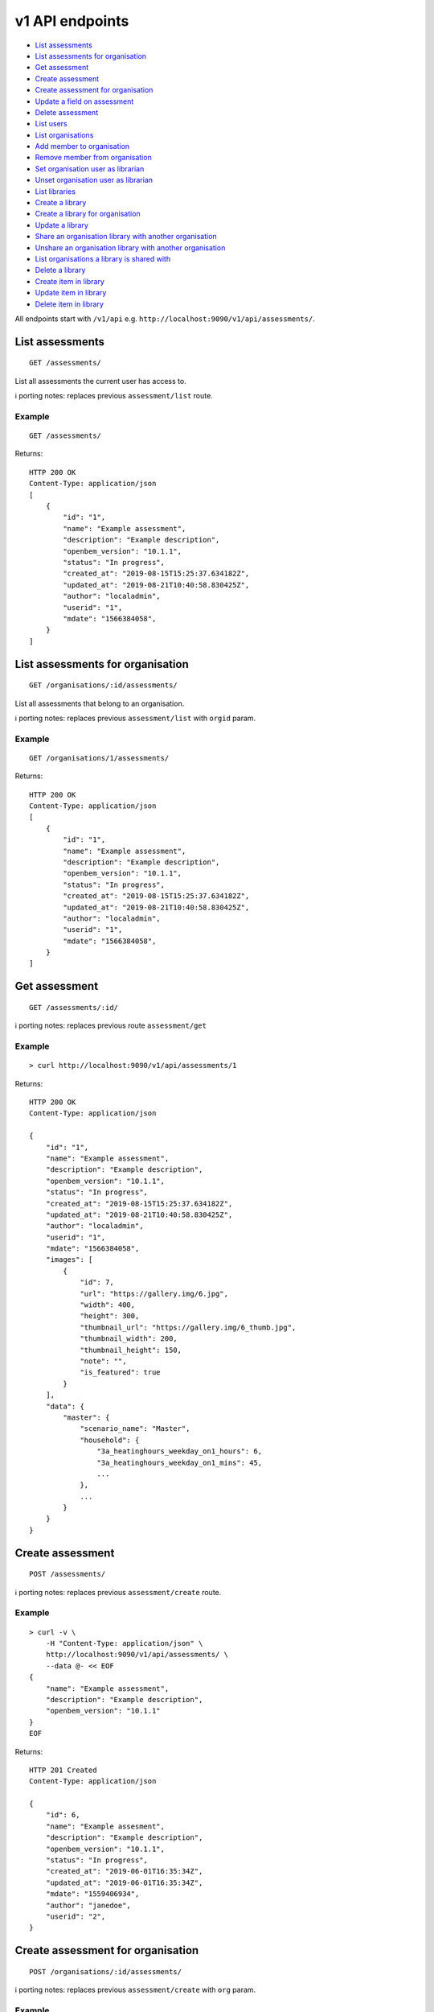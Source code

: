 v1 API endpoints
================

-  `List assessments <#list-assessments>`__
-  `List assessments for
   organisation <#list-assessments-for-organisation>`__
-  `Get assessment <#get-assessment>`__
-  `Create assessment <#create-assessment>`__
-  `Create assessment for
   organisation <#create-assessment-for-organisation>`__
-  `Update a field on assessment <#update-a-field-on-assessment>`__
-  `Delete assessment <#delete-assessment>`__
-  `List users <#list-users>`__
-  `List organisations <#list-organisations>`__
-  `Add member to organisation <#add-member-to-organisation>`__
-  `Remove member from
   organisation <#remove-member-from-organisation>`__
-  `Set organisation user as
   librarian <#set-organisation-user-as-librarian>`__
-  `Unset organisation user as
   librarian <#unset-organisation-user-as-librarian>`__
-  `List libraries <#list-libraries>`__
-  `Create a library <#create-a-library>`__
-  `Create a library for
   organisation <#create-a-library-for-organisation>`__
-  `Update a library <#update-a-library>`__
-  `Share an organisation library with another
   organisation <#share-an-organisation-library-with-another-organisation>`__
-  `Unshare an organisation library with another
   organisation <#unshare-an-organisation-library-with-another-organisation>`__
-  `List organisations a library is shared
   with <#list-organisations-a-library-is-shared-with>`__
-  `Delete a library <#delete-a-library>`__
-  `Create item in library <#create-item-in-library>`__
-  `Update item in library <#update-item-in-library>`__
-  `Delete item in library <#delete-item-in-library>`__

All endpoints start with ``/v1/api`` e.g.
``http://localhost:9090/v1/api/assessments/``.

List assessments
----------------

::

   GET /assessments/

List all assessments the current user has access to.

ℹ️ porting notes: replaces previous ``assessment/list`` route.

Example
~~~~~~~

::

   GET /assessments/

Returns:

::

   HTTP 200 OK
   Content-Type: application/json
   [
       {
           "id": "1",
           "name": "Example assessment",
           "description": "Example description",
           "openbem_version": "10.1.1",
           "status": "In progress",
           "created_at": "2019-08-15T15:25:37.634182Z",
           "updated_at": "2019-08-21T10:40:58.830425Z",
           "author": "localadmin",
           "userid": "1",
           "mdate": "1566384058",
       }
   ]

List assessments for organisation
---------------------------------

::

   GET /organisations/:id/assessments/

List all assessments that belong to an organisation.

ℹ️ porting notes: replaces previous ``assessment/list`` with ``orgid``
param.

.. _example-1:

Example
~~~~~~~

::

   GET /organisations/1/assessments/

Returns:

::

   HTTP 200 OK
   Content-Type: application/json
   [
       {
           "id": "1",
           "name": "Example assessment",
           "description": "Example description",
           "openbem_version": "10.1.1",
           "status": "In progress",
           "created_at": "2019-08-15T15:25:37.634182Z",
           "updated_at": "2019-08-21T10:40:58.830425Z",
           "author": "localadmin",
           "userid": "1",
           "mdate": "1566384058",
       }
   ]

Get assessment
--------------

::

   GET /assessments/:id/

ℹ️ porting notes: replaces previous route ``assessment/get``

.. _example-2:

Example
~~~~~~~

::

   > curl http://localhost:9090/v1/api/assessments/1

Returns:

::

   HTTP 200 OK
   Content-Type: application/json

   {
       "id": "1",
       "name": "Example assessment",
       "description": "Example description",
       "openbem_version": "10.1.1",
       "status": "In progress",
       "created_at": "2019-08-15T15:25:37.634182Z",
       "updated_at": "2019-08-21T10:40:58.830425Z",
       "author": "localadmin",
       "userid": "1",
       "mdate": "1566384058",
       "images": [
           {
               "id": 7,
               "url": "https://gallery.img/6.jpg",
               "width": 400,
               "height": 300,
               "thumbnail_url": "https://gallery.img/6_thumb.jpg",
               "thumbnail_width": 200,
               "thumbnail_height": 150,
               "note": "",
               "is_featured": true
           }
       ],
       "data": {
           "master": {
               "scenario_name": "Master",
               "household": {
                   "3a_heatinghours_weekday_on1_hours": 6,
                   "3a_heatinghours_weekday_on1_mins": 45,
                   ...
               },
               ...
           }
       }
   }

Create assessment
-----------------

::

   POST /assessments/

ℹ️ porting notes: replaces previous ``assessment/create`` route.

.. _example-3:

Example
~~~~~~~

::

   > curl -v \
       -H "Content-Type: application/json" \
       http://localhost:9090/v1/api/assessments/ \
       --data @- << EOF
   {
       "name": "Example assessment",
       "description": "Example description",
       "openbem_version": "10.1.1"
   }
   EOF

Returns:

::

   HTTP 201 Created
   Content-Type: application/json

   {
       "id": 6,
       "name": "Example assesment",
       "description": "Example description",
       "openbem_version": "10.1.1",
       "status": "In progress",
       "created_at": "2019-06-01T16:35:34Z",
       "updated_at": "2019-06-01T16:35:34Z",
       "mdate": "1559406934",
       "author": "janedoe",
       "userid": "2",
   }

Create assessment for organisation
----------------------------------

::

   POST /organisations/:id/assessments/

ℹ️ porting notes: replaces previous ``assessment/create`` with ``org``
param.

.. _example-4:

Example
~~~~~~~

::

   > curl -v \
       -H "Content-Type: application/json" \
       http://localhost:9090/v1/api/organisations/1/assessments/ \
       --data @- << EOF
   {
       "name": "Example assessment",
       "description": "Example description",
       "openbem_version": "10.1.1"
   }
   EOF

Returns:

::

   HTTP 201 Created
   Content-Type: application/json

   {
       "id": 6,
       "name": "Example assesment",
       "description": "Example description",
       "openbem_version": "10.1.1",
       "status": "In progress",
       "created_at": "2019-06-01T16:35:34Z",
       "updated_at": "2019-06-01T16:35:34Z",
       "mdate": "1559406934",
       "author": "janedoe",
       "userid": "2",
   }

Update a field on assessment
----------------------------

::

   PATCH /assessments/:id/
   Content-Type: application/json

ℹ️ porting notes: replaces previous routes:

-  ``assessment/setdata``
-  ``assessment/setnameanddescription``
-  ``assessment/setopenBEMversion``
-  ``assessment/setstatus``

Example: update the model data
~~~~~~~~~~~~~~~~~~~~~~~~~~~~~~

::

   > curl -v \
       -X PATCH \
       -H "Content-Type: application/json" \
       http://localhost:9090/v1/api/assessments/1/ \
       --data @- << EOF

   {
       "data": {
           "master": {
               "scenario_name": "Master",
               "household": {
                   "3a_heatinghours_weekday_on1_hours": 6,
                   "3a_heatinghours_weekday_on1_mins": 45,
           ...
       }
   }

Returns:

::

   HTTP 204 No content

Example: update the status
~~~~~~~~~~~~~~~~~~~~~~~~~~

::

   > curl -v \
       -X PATCH \
       -H "Content-Type: application/json" \
       http://localhost:9090/v1/api/assessments/1/ \
       --data @- << EOF
   {
       "status": "Complete",
   }
   EOF

Delete assessment
-----------------

::

   DELETE /assessments/:id/

ℹ️ porting notes: replaces previous ``assessment/delete`` route.

.. _example-5:

Example
~~~~~~~

::

   > curl -v \
       -X DELETE \
       http://localhost:9090/v1/api/assessments/1/

Returns:

::

   HTTP 204 No content

## Upload an image to the image gallery

::

   POST /assessments/:id/images/

.. _example-6:

Example
~~~~~~~

::

   curl -v \
       -F 'file=@image.png' \
       http://localhost:9090/dev/api/assessments/1/images/

Returns:

::

   HTTP/1.1 200 OK
   Content-Type: application/json
   {
       "id": 3,
       "url": "/media/images/342e8902-b709-4fff-b6da-73acc0c9488d.png",
       "width": 800,
       "height": 127,
       "thumbnail_url": "/media/images/342e8902-b709-4fff-b6da-73acc0c9488d_thumb.jpg",
       "thumbnail_width": 600,
       "thumbnail_height": 95,
       "note": "image",
       "is_featured": false
   }

## Changing the featured image

::

   POST /assessments/:id/images/featured/

.. _example-7:

Example
~~~~~~~

::

   > curl -v \
       -X POST \
       -H "Content-Type: application/json" \
       http://localhost:9090/dev/api/assessments/1/images/featured/ \
       --data @- << EOF
   {
       "id": 6
   }
   EOF

Returns:

::

   HTTP/1.1 204 No Content

Edit an image’s note
--------------------

::

   PATCH /images/:id/

.. _example-8:

Example
~~~~~~~

::

   > curl -v \
       -X PATCH \
       -H "Content-Type: application/json" \
       http://localhost:9090/dev/api/images/10/ \
       --data @- << EOF
   {
       "note": "Corbyn's greenhouse"
   }
   EOF

Returns:

::

   HTTP/1.1 200 OK
   Content-Type: application/json
   {
       "id": 10,
       "note": "Corbyn's greenhouse",
       ...                     # All other fields the same
   }

## Delete an image

::

   DELETE /images/:id/

.. _example-9:

Example
~~~~~~~

::

   curl -v \
       -X DELETE \
       http://localhost:9090/dev/api/images/6/

Returns:

::

   HTTP/1.1 204 No Content

List users
----------

::

   GET /users/

List all the users.

.. _example-10:

Example
~~~~~~~

::

   GET /users/

Returns:

::

   HTTP 200 OK
   Content-Type: application/json
   [
        {
           "id": "1",
           "name": "admin"
       },
       {
           "id": "2",
           "name": "janedoe"
       },
       {
           "id": "3",
           "name": "michael2"
       }
   ]

List organisations
------------------

::

   GET /organisations/

List all organisations the current user is a member of. Each
organisation also returns ``permissions``, which shows what the current
user can and can not do.

ℹ️ porting notes: replaces previous ``assessment/getorganisations``
route.

.. _example-11:

Example
~~~~~~~

::

   GET /organisations/

Returns:

::

   HTTP 200 OK
   Content-Type: application/json
   [
       {
           "id": "1",
           "name": "Chigley Community Energy",
           "assessments": 0,
           "members": [
               {
                   "userid": "2",
                   "name": "janedoe",
                   "last_active": "2019-06-03T16:35:00+00:00",
                   "is_admin": true,
                   "is_librarian": true
               }
           ],
           "permissions": {
               "can_add_remove_members": true,
               "can_promote_demote_librarians": true,
           }
       },
       {
           "id": "2",
           "name": "Sandford Assessment CIC",
           "assessments": 1,
           "members": [
               {
                   "userid": "2",
                   "name": "janedoe",
                   "last_login": "2019-06-03T16:35:00+00:00",
                   "is_admin": true,
                   "is_librarian": false
               },
               {
                   "userid": "3",
                   "name": "michael2",
                   "last_login": "2019-06-03T16:35:00+00:00"
                   "is_admin": false,
                   "is_librarian": true
               }
           ],
           "permissions": {
               "can_add_remove_members": true,
               "can_promote_demote_librarians": true,
           }
       }
   ]

Add member to organisation
--------------------------

::

   POST /organisations/:orgid/members/:userid/

.. _example-12:

Example
~~~~~~~

::

   > curl -X POST http://localhost:9090/dev/api/organisations/1/members/3/

Returns:

::

   HTTP 204 No content

Remove member from organisation
-------------------------------

::

   DELETE /organisations/:orgid/members/:userid/

.. _example-13:

Example
~~~~~~~

::

   > curl -X DELETE http://localhost:9090/dev/api/organisations/1/members/3/

Returns:

::

   HTTP 204 No content

Set organisation user as librarian
----------------------------------

::

   POST /organisations/:orgid/librarians/:userid/

.. _example-14:

Example
~~~~~~~

::

   > curl -X POST http://localhost:9090/dev/api/organisation/1/librarians/5/

Returns:

::

   HTTP 204 No content

Unset organisation user as librarian
------------------------------------

::

   DELETE /organisations/:orgid/librarians/:userid/

.. _example-15:

Example
~~~~~~~

::

   > curl -X DELETE http://localhost:9090/dev/api/organisation/1/librarians/5/

Returns:

::

   HTTP 204 No content

List libraries
--------------

::

   GET /libraries/

List a collection of libraries (and their library items) that is either:

a) a global library
b) a library that belongs to me,
c) a library belonging to an organisation I’m a member of
d) a library that has been shared with an organisation I’m a member of

ℹ️ porting notes: replaces previous route
``assessment/loaduserlibraries``

.. _example-16:

Example
~~~~~~~

::

   > curl http://localhost:9090/v1/api/libraries/

Returns:

::

   HTTP 200 OK
   Content-Type: application/json

   [
       {
           "id": 1,
           "name": "Jane's fabric elements",
           "type": "elements",
           "data": {
               "SWU_01": {
                   "tags": ["Wall"],
                   "name": "225mm uninsulated brick wall",
                   "description": "225mm uninslated solid brick wall, plaster internally",
                   "location": "",
                   "source": "Salford University on site monitoring\/ SAP table 1e, p.195",
                   "uvalue": 1.9,
                   "kvalue": 135,
                   "g": 0,
                   "gL": 0,
                   "ff": 0
               },
               "SWU_02": {
                   "tags": ["Wall"],
                   "name": "some other type of wall",
                   "description": "with another description",
                   "location": "",
                   "source": "Salford University on site monitoring\/ SAP table 1e, p.195",
                   "uvalue": 1.9,
                   "kvalue": 135,
                   "g": 0,
                   "gL": 0,
                   "ff": 0
               }
           },
           "created_at": "2019-11-25T17:34:05.766267Z",
           "updated_at": "2019-11-25T17:34:05.766267Z",
           "permissions": {
               "can_write": true,
               "can_share": false
           },
           "owner": {
               "type": "personal",
               "id": "1",
               "name": "janedoe"
           }
       },
       {
           "name": "Jane's fabric element measures",
           "type": "draught_proofing_measures",
           "items": {
               "DP_01": {
                   "name": "Basic Draught-proofing Measures",
                   "q50": 12,
                   "description": "This may include DIY draught-proofing measures to doors...",
                   "performance": "Dependent on existing. 8-12 ...",
                   "maintenance": "Minimal. Ensure any draught-proofing strips are replaced..."
               },
               "DP_02": {
                   "name": "Another draught proofing measure",
                   "q50": 12,
                   "description": "This may include DIY draught-proofing measures to doors...",
                   "performance": "Dependent on existing. 8-12 ...",
                   "maintenance": "Minimal. Ensure any draught-proofing strips are replaced..."
               }
           },
           "created_at": "2019-11-25T17:34:05.766267Z",
           "updated_at": "2019-11-25T17:34:05.766267Z",
           "permissions": {
               "can_write": true,
               "can_share": false
           },
           "owner": {
               "type": "personal",
               "id": "1",
               "name": "janedoe"
           }
       }
   ]

Create a library
----------------

::

   POST /libraries/

ℹ️ porting notes: replaces previous ``assessment/newlibrary`` route. It
can also add data in a single request, where the previous route required
the subsequent use of ``savelibrary``

::

   > curl -v \
       -H "Content-Type: application/json" \
       http://localhost:9090/v1/api/libraries/ \
       --data @- << EOF
   {
       "name": "StandardLibrary - user",
       "type": "draught_proofing_measures",
       "data": {
           "DP_01": {
               "name": "Basic Draught-proofing Measures",
               "q50": 12,
               "description": "This may include DIY draught-proofing measures to doors...",
               "performance": "Dependent on existing. 8-12 ...",
               "maintenance": "Minimal. Ensure any draught-proofing strips are replaced..."
           },
           "DP_02": {
               "name": "Another draught proofing measure",
               "q50": 12,
               "description": "This may include DIY draught-proofing measures to doors...",
               "performance": "Dependent on existing. 8-12 ...",
               "maintenance": "Minimal. Ensure any draught-proofing strips are replaced..."
           }
   }

Returns:

::

   HTTP 204 No content

Create a library for organisation
---------------------------------

::

   POST /organisations/:id/libraries/

.. _example-17:

Example
~~~~~~~

::

   > curl -v \
       -H "Content-Type: application/json" \
       http://localhost:9090/v2/api/organisations/1/libraries/ \
       --data @- << EOF
   {
       "name": "My organisation library",
       "type": "draught_proofing_measures",
       "data": {
           "DP_01": {
               "name": "Basic Draught-proofing Measures",
               "q50": 12,
               "description": "This may include DIY draught-proofing measures to doors...",
               "performance": "Dependent on existing. 8-12 ...",
               "maintenance": "Minimal. Ensure any draught-proofing strips are replaced..."
           },
           "DP_02": {
               "name": "Another draught proofing measure",
               "q50": 12,
               "description": "This may include DIY draught-proofing measures to doors...",
               "performance": "Dependent on existing. 8-12 ...",
               "maintenance": "Minimal. Ensure any draught-proofing strips are replaced..."
           }
   }

Returns:

::

   HTTP 204 No content

Update a library
----------------

::

   PATCH /libraries/:id/
   Content-Type: application/json

ℹ️ porting notes: replaces previous ``assessment/savelibrary`` route.

Example: update the ``data`` field
~~~~~~~~~~~~~~~~~~~~~~~~~~~~~~~~~~

::

   > curl -v \
       -X PATCH \
       -H "Content-Type: application/json" \
       http://localhost:9090/v1/api/libraries/1/ \
       --data @- << EOF
   {
       "data": {},
   }
   EOF

Returns:

::

   HTTP 204 No content

Share an organisation library with another organisation
-------------------------------------------------------

::

   POST /organisations/:orgid/libraries/:libraryid/shares/:otherorgid/

.. _example-18:

Example
~~~~~~~

::

   > curl -v -X POST http://localhost:9090/dev/api/organisation/1/libraries/5/shares/2/ \

Unshare an organisation library with another organisation
---------------------------------------------------------

::

   DELETE /organisations/:orgid/libraries/:libraryid/shares/:otherorgid/

Returns:

::

   HTTP 204 No content

.. _example-19:

Example
~~~~~~~

::

   > curl -v -X DELETE http://localhost:9090/dev/api/organisation/1/libraries/5/shares/2/ \

List organisations a library is shared with
-------------------------------------------

For a given library that belongs to an organisation, list any
organisations the library is shared with.

::

   GET /organisations/:orgid/libraries/:libraryid/shares/

.. _example-20:

Example
~~~~~~~

::

   > curl http://localhost:9090/dev/api/organisation/1/libraries/5/shares/ \

Returns:

::

   HTTP 200 OK
   Content-Type: application/json
   [
       {
           "id": "1",
           "name": "Chigley Community Energy"
       },
       {
           "id": "2",
           "name": "Sandford Assessment CIC"
       }
   ]

Delete a library
----------------

::

   DELETE /librarys/:id/

ℹ️ porting notes: replaces previous ``assessment/deletelibrary`` route.

.. _example-21:

Example
~~~~~~~

::

   > curl -v \
       -X DELETE \
       http://localhost:9090/v1/api/libraries/1/

Returns:

::

   HTTP 204 No content

Create item in library
----------------------

::

   POST /libraries/:id/items/

ℹ️ porting notes: replaces previous ``assessment/additemtolibrary``
route.

.. _example-22:

Example
~~~~~~~

::

   > curl -v \
       -H "Content-Type: application/json" \
       http://localhost:9090/v1/api/libraries/1/items/ \
       --data @- << EOF
   {
       "tag": "SWIN_04",
       "item": {
           "name": "100-140mm External Wall Insulation EWI on filled cavity wall.",
           "source": "URBED/ SAP table 1e, p.195",
           "uvalue": 0.15,
           "kvalue": 110,
           "tags": ["Wall"]
       }
   }
   EOF

Returns:

::

   HTTP 204 No content

Update item in library
----------------------

::

   PUT /libraries/:id/items/:tag/

ℹ️ porting notes: replaces previous ``assessment/edititeminlibrary``
route.

.. _example-23:

Example
~~~~~~~

::

   > curl -v \
       -X PUT \
       -H "Content-Type: application/json" \
       http://localhost:9090/v1/api/libraries/1/item/SWIN_04/ \
       --data @- << EOF
   {
       "name": "100-140mm External Wall Insulation EWI on filled cavity wall.",
       "source": "URBED/ SAP table 1e, p.195",
       "uvalue": 0.15,
       "kvalue": 110,
       "tags": ["Wall"]
   }
   EOF

Returns:

::

   HTTP 204 No content

Delete item in library
----------------------

::

   DELETE /libraries/:id/items/:tag/

ℹ️ porting notes: replaces previous ``assessment/deletelibraryitem``
route.

.. _example-24:

Example
~~~~~~~

::

   > curl -v -X DELETE \
       http://localhost:9090/v1/api/libraries/1/item/SWIN_04/

Returns:

::

   HTTP 204 No content
